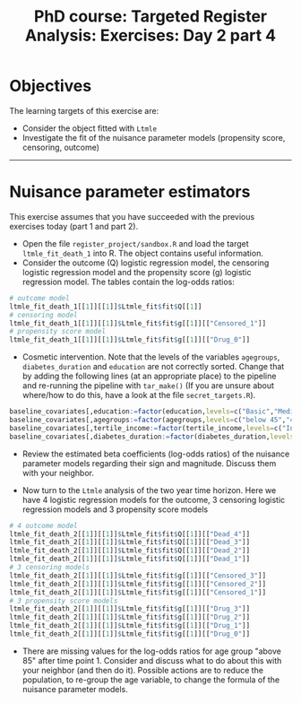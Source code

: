 #+TITLE: PhD course: Targeted Register Analysis: Exercises: Day 2 part 4

* Objectives

The learning targets of this exercise are:

- Consider the object fitted with =Ltmle=
- Investigate the fit of the nuisance parameter models (propensity score, censoring, outcome)

----------------------------------------------------------------------  

* Nuisance parameter estimators

This exercise assumes that you have succeeded with the previous
exercises today (part 1 and part 2). 

- Open the file =register_project/sandbox.R= and load the target =ltmle_fit_death_1= into
  R. The object contains useful information.
- Consider the outcome (Q) logistic regression model, the censoring logistic regression model and the
  propensity score (g) logistic regression model. The tables contain the log-odds ratios:

#+BEGIN_SRC R  :results output raw  :exports code  :session *R* :cache yes
# outcome model
ltmle_fit_death_1[[1]][[1]]$Ltmle_fit$fit$Q[[1]]
# censoring model
ltmle_fit_death_1[[1]][[1]]$Ltmle_fit$fit$g[[1]][["Censored_1"]]
# propensity score model
ltmle_fit_death_1[[1]][[1]]$Ltmle_fit$fit$g[[1]][["Drug_0"]]
#+END_SRC

- Cosmetic intervention. Note that the levels of the variables
  =agegroups=, =diabetes_duration= and =education= are not correctly
  sorted. Change that by adding the following lines (at an appropriate
  place) to the pipeline and re-running the pipeline with =tar_make()=
  (If you are unsure about where/how to do this, have a look at the
  file =secret_targets.R=).

#+ATTR_LATEX: :options otherkeywords={}, deletekeywords={}
#+BEGIN_SRC R  :results output raw  :exports code  :session *R* :cache yes  
baseline_covariates[,education:=factor(education,levels=c("Basic","Medium","High"),labels=c("Basic","Medium","High"))]
baseline_covariates[,agegroups:=factor(agegroups,levels=c("below 45","45-50","50-55","55-60","60-65","65-70","70-75","75-80","80-85","above 85"),labels=c("below 45","45-50","50-55","55-60","60-65","65-70","70-75","75-80","80-85","above 85"))]
baseline_covariates[,tertile_income:=factor(tertile_income,levels=c("Income_q1","Income_q2","Income_q3"),labels=c("Income_q1","Income_q2","Income_q3"))]
baseline_covariates[,diabetes_duration:=factor(diabetes_duration,levels=c("below 5","5-10","above 10"),labels=c(,"below 5","5-10","above 10"))]
#+END_SRC

- Review the estimated beta coefficients (log-odds ratios) of the
  nuisance parameter models regarding their sign and magnitude.
  Discuss them with your neighbor. 

- Now turn to the =Ltmle= analysis of the two year time horizon. Here
  we have 4 logistic regression models for the outcome, 3 censoring
  logistic regression models and 3 propensity score models

#+BEGIN_SRC R  :results output raw  :exports code  :session *R* :cache yes
# 4 outcome model
ltmle_fit_death_2[[1]][[1]]$Ltmle_fit$fit$Q[[1]][["Dead_4"]]
ltmle_fit_death_2[[1]][[1]]$Ltmle_fit$fit$Q[[1]][["Dead_3"]]
ltmle_fit_death_2[[1]][[1]]$Ltmle_fit$fit$Q[[1]][["Dead_2"]]
ltmle_fit_death_2[[1]][[1]]$Ltmle_fit$fit$Q[[1]][["Dead_1"]]
# 3 censoring models
ltmle_fit_death_2[[1]][[1]]$Ltmle_fit$fit$g[[1]][["Censored_3"]]
ltmle_fit_death_2[[1]][[1]]$Ltmle_fit$fit$g[[1]][["Censored_2"]]
ltmle_fit_death_2[[1]][[1]]$Ltmle_fit$fit$g[[1]][["Censored_1"]]
# 3 propensity score models
ltmle_fit_death_2[[1]][[1]]$Ltmle_fit$fit$g[[1]][["Drug_3"]]
ltmle_fit_death_2[[1]][[1]]$Ltmle_fit$fit$g[[1]][["Drug_2"]]
ltmle_fit_death_2[[1]][[1]]$Ltmle_fit$fit$g[[1]][["Drug_1"]]
ltmle_fit_death_2[[1]][[1]]$Ltmle_fit$fit$g[[1]][["Drug_0"]]
#+END_SRC  

- There are missing values for the log-odds ratios for age group
  "above 85" after time point 1. Consider and discuss what to do about
  this with your neighbor (and then do it). Possible actions are to
  reduce the population, to re-group the age variable, to change the
  formula of the nuisance parameter models.
